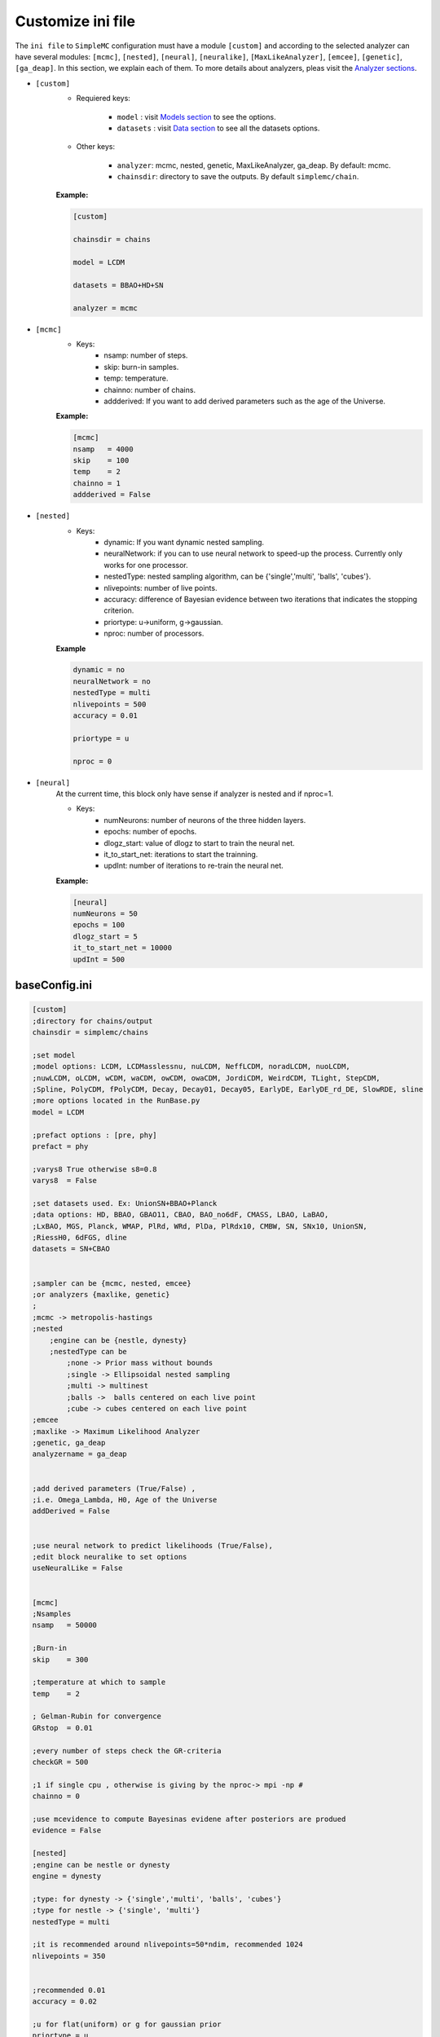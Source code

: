 ==================
Customize ini file
==================

The ``ini file`` to ``SimpleMC`` configuration must have a module ``[custom]`` and according to the selected analyzer can have several modules: ``[mcmc]``, ``[nested]``, ``[neural]``, ``[neuralike]``, ``[MaxLikeAnalyzer]``, ``[emcee]``, ``[genetic]``, ``[ga_deap]``. In this section, we explain each of them. To more details about analyzers, pleas visit the `Analyzer sections <analyzers.html>`_.

- ``[custom]``
    - Requiered keys: 
        
        - ``model`` : visit `Models section <models.html>`_ to see the options.
        
        - ``datasets`` : visit `Data section <data.html>`_ to see all the datasets options.
        

    - Other keys: 

        -  ``analyzer``: mcmc, nested, genetic, MaxLikeAnalyzer, ga_deap. By default: mcmc.

        - ``chainsdir``: directory to save the outputs. By default ``simplemc/chain``.

    **Example:**

    .. code-block:: bash

            [custom]

            chainsdir = chains
            
            model = LCDM
            
            datasets = BBAO+HD+SN

            analyzer = mcmc


- ``[mcmc]``
    - Keys:
        - nsamp: number of steps.
        - skip: burn-in samples.
        - temp: temperature. 
        - chainno: number of chains.
        - addderived: If you want to add derived parameters such as the age of the Universe.

    **Example:**
    
    .. code-block:: bash

          [mcmc]
          nsamp   = 4000
          skip    = 100
          temp    = 2
          chainno = 1
          addderived = False


- ``[nested]``
    - Keys:
        - dynamic: If you want dynamic nested sampling. 
        - neuralNetwork: if you can to use neural network to speed-up the process. Currently only works for one processor. 
        - nestedType: nested sampling algorithm, can be {'single','multi', 'balls', 'cubes'}.
        - nlivepoints: number of live points.
        - accuracy: difference of Bayesian evidence between two iterations that indicates the stopping criterion. 
        - priortype: u->uniform, g->gaussian.
        - nproc: number of processors.

    **Example**

    .. code-block:: bash
    
            dynamic = no
            neuralNetwork = no
            nestedType = multi
            nlivepoints = 500
            accuracy = 0.01

            priortype = u

            nproc = 0


- ``[neural]``
    At the current time, this block only have sense if analyzer is nested and if nproc=1. 

    - Keys:
        - numNeurons: number of neurons of the three hidden layers.
        - epochs: number of epochs. 
        - dlogz_start: value of dlogz to start to train the neural net. 
        - it_to_start_net: iterations to start the trainning. 
        - updInt: number of iterations to re-train the neural net. 

    **Example:**
    
    .. code-block:: bash
            
            [neural]
            numNeurons = 50
            epochs = 100
            dlogz_start = 5
            it_to_start_net = 10000
            updInt = 500



..  _baseConfig:

baseConfig.ini
---------------

.. code-block:: bash
     
    [custom]
    ;directory for chains/output
    chainsdir = simplemc/chains

    ;set model
    ;model options: LCDM, LCDMasslessnu, nuLCDM, NeffLCDM, noradLCDM, nuoLCDM,
    ;nuwLCDM, oLCDM, wCDM, waCDM, owCDM, owaCDM, JordiCDM, WeirdCDM, TLight, StepCDM,
    ;Spline, PolyCDM, fPolyCDM, Decay, Decay01, Decay05, EarlyDE, EarlyDE_rd_DE, SlowRDE, sline
    ;more options located in the RunBase.py
    model = LCDM

    ;prefact options : [pre, phy]
    prefact = phy

    ;varys8 True otherwise s8=0.8
    varys8  = False

    ;set datasets used. Ex: UnionSN+BBAO+Planck
    ;data options: HD, BBAO, GBAO11, CBAO, BAO_no6dF, CMASS, LBAO, LaBAO,
    ;LxBAO, MGS, Planck, WMAP, PlRd, WRd, PlDa, PlRdx10, CMBW, SN, SNx10, UnionSN,
    ;RiessH0, 6dFGS, dline
    datasets = SN+CBAO


    ;sampler can be {mcmc, nested, emcee}
    ;or analyzers {maxlike, genetic}
    ;
    ;mcmc -> metropolis-hastings
    ;nested
        ;engine can be {nestle, dynesty}
        ;nestedType can be
            ;none -> Prior mass without bounds
            ;single -> Ellipsoidal nested sampling
            ;multi -> multinest
            ;balls ->  balls centered on each live point
            ;cube -> cubes centered on each live point
    ;emcee
    ;maxlike -> Maximum Likelihood Analyzer
    ;genetic, ga_deap
    analyzername = ga_deap


    ;add derived parameters (True/False) ,
    ;i.e. Omega_Lambda, H0, Age of the Universe
    addDerived = False


    ;use neural network to predict likelihoods (True/False),
    ;edit block neuralike to set options
    useNeuralLike = False


    [mcmc]
    ;Nsamples
    nsamp   = 50000

    ;Burn-in
    skip    = 300

    ;temperature at which to sample
    temp    = 2

    ; Gelman-Rubin for convergence
    GRstop  = 0.01

    ;every number of steps check the GR-criteria
    checkGR = 500

    ;1 if single cpu , otherwise is giving by the nproc-> mpi -np #
    chainno = 0

    ;use mcevidence to compute Bayesinas evidene after posteriors are produed
    evidence = False

    [nested]
    ;engine can be nestle or dynesty
    engine = dynesty

    ;type: for dynesty -> {'single','multi', 'balls', 'cubes'}
    ;type for nestle -> {'single', 'multi'}
    nestedType = multi 

    ;it is recommended around nlivepoints=50*ndim, recommended 1024
    nlivepoints = 350


    ;recommended 0.01
    accuracy = 0.02

    ;u for flat(uniform) or g for gaussian prior
    priortype = u

    ;when using gaussian prior
    sigma = 2


    ;if nproc = 0 uses mp.cpu_count()//2 by default, 
    ;you can set with another positive integer
    nproc = 2

    ;Produce output on the fly
    showfiles = True

    ;dynamic option is only for dynesty engine
    ;dynamic and neuralNetwork can be False/True
    dynamic = False

    neuralNetwork = False

    ;if neuralNetwork = True, then you can set:

    [neural]
    ;modified bambi
    split = 0.8
    ; keras or nearestneighbour
    learner = keras
    ;all the following options are only for keras learner
    ; number of neurons of the three hidden layers
    numNeurons = 50
    ; epochs for training
    epochs = 100
    ; number of training points
    ;ntrain = nlivepoints by default
    ;dlogz to start to train the neural net (we recommend dlogz_start <=10)
    dlogz_start = 5
    ;number of nested (dynesty) iterations to start to train the neural net
    it_to_start_net = 10000
    ;number of iterations to re-train the neural net. By default updInt = nlivepoints,
    ;choose updInt <= nlivepoints
    ;updInt = 500
    ;proxy_tolerance uncertainity of the net allowed.
    proxy_tolerance = 0.3

    [neuralike]
    ;neuralike contains options to use a neural network in likelihood evaluations over the parameter space
    ndivsgrid = 4
    epochs = 500
    learning_rate = 1e-5
    batch_size = 16
    psplit = 0.8
    ;hidden_layers_neurons: number of nodes per layer separated by commas
    hidden_layers_neurons = 100, 100, 100
    ;number of procesors to make the grid
    nproc = 5

    [emcee]
    walkers = 20
    nsamp = 15000

    burnin = x
    nproc = 4


    [maxlike]
    ;compute errror from Hessian matrix
    ;False/True
    compute_errors = True

    ;If withErrors is True
    ;plot Fisher matrix
    show_contours = True

    ;If showplot is True, then
    ;2D plot for the parameters:
    plot_par1 = h
    plot_par2 = Om

    ;[DerivedParameters]
    compute_derived = True


    ;genetic parameters

    [genetic]
    n_individuals = 10
    n_generations = 500
    ;selection_method = {tournament, roulette, rank}
    selection_method = tournament
    ;mutation probability
    mut_prob = 0.4
    ;distribution = {"uniform", "gaussian", "random"}
    distribution = "uniform"
    ;media_distribution : media value for gaussian distributions
    media_distribution = 1.0
    ;sd_distribution : Standard deviation for gaussian distributions
    sd_distribution = 1.0
    ;min_distribution : Minimum value for uniform distributions
    min_distribution = -1.0
    ;max_distribution : Maximum value for uniform distributions
    max_distribution = 1.0
    ;stopping_early : It needs a value for "rounds_stopping" and "tolerance_stopping".
    stopping_early = True
    ;rounds_stopping : Rounds to consider to stopping early with the tolerance_stopping value.
    rounds_stopping = 100
    ;tolerance_stopping : Value to stopping early criteria.
    ;This value is the difference between the best fit for the
    ;latest rounds_stopping generations.
    tolerance_stopping = 0.01

    [ga_deap]
    ;Plot Generation vs Fitness
    plot_fitness = True

    ;compute errror from Hessian matrix
    ;False/True
    compute_errors = False

    ;If withErrors is True
    ;plot Fisher matrix
    show_contours = False

    ;If showplot is True, then
    ;2D plot for the parameters:
    plot_par1 = h
    plot_par2 = Om


.. note::

   Considerations:
  
   * *prefact* and *nsamp* are only for Metropolis-Hastings.

   * *nlivepoints* and *accuracy* are only for nested sampling.

   * *sampler* options are:
   
      * mcmc : Metropolis-Hastings.
      * nested : Nested Sampling

   * *sampler* can be one *optimizer* of the following:
      
      * MaxLikeAnalyzer : from scipy.optimize.minimize
      * genetic : a Simple Genetic Algorithm
      

   * *skip* is burnin. 
  
   * For *priortype* u is uniform prior and g gaussian prior. At this time, only nested sampling accept both of them.
   
   * *chainsdir* is the directory where the chains in a text file and the plots will be saved.

